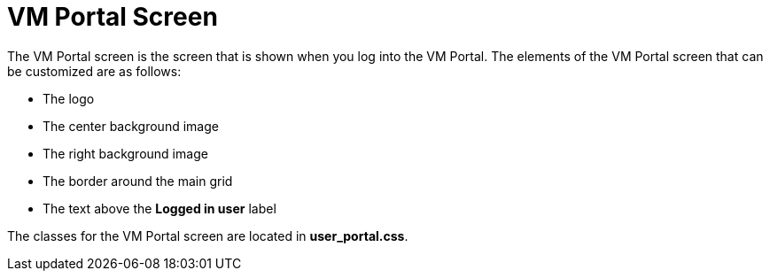 :_content-type: CONCEPT
[id="User_Portal_Screen"]
= VM Portal Screen

The VM Portal screen is the screen that is shown when you log into the VM Portal. The elements of the VM Portal screen that can be customized are as follows:

* The logo

* The center background image

* The right background image

* The border around the main grid

* The text above the *Logged in user* label

The classes for the VM Portal screen are located in *user_portal.css*.